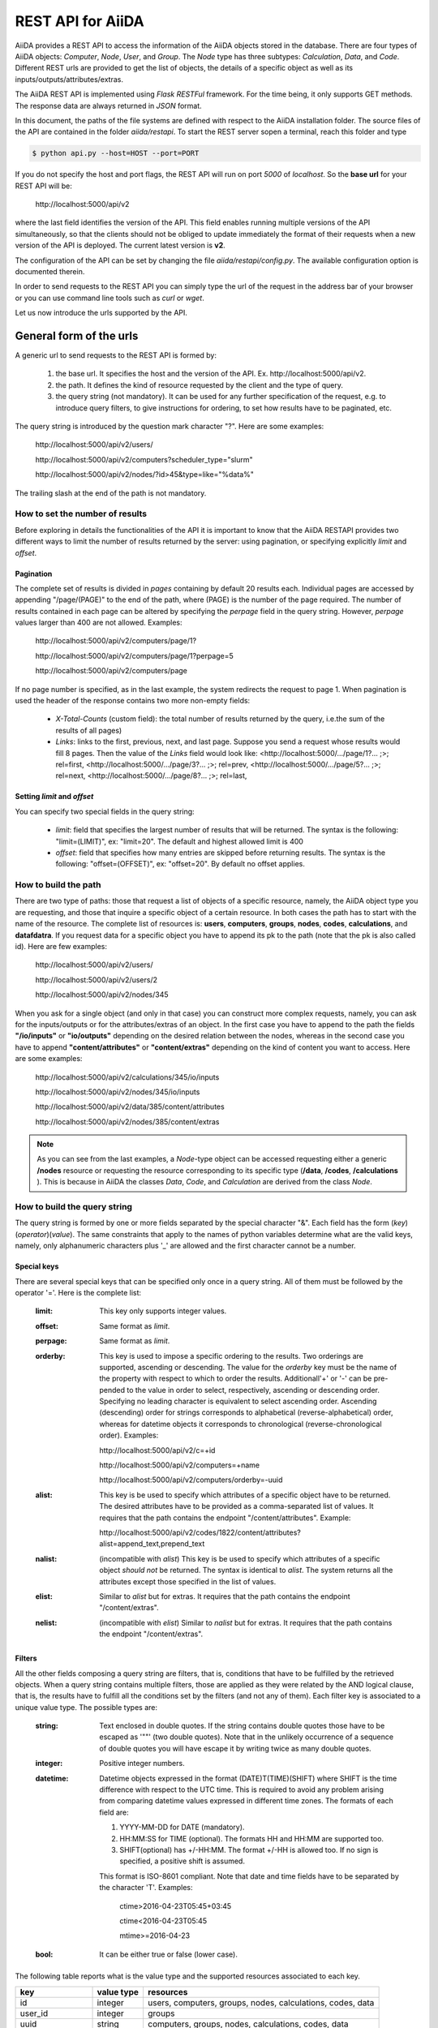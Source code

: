 ===================
REST API for AiiDA
===================

AiiDA provides a REST API to access the information of the AiiDA objects stored
in the database. There are four types of AiiDA objects: *Computer*, *Node*, *User*,
and *Group*. The *Node* type has three subtypes: *Calculation*, *Data*,
and *Code*. Different REST urls are provided to get the list of objects, 
the details of a specific object as well as its inputs/outputs/attributes/extras.

The AiiDA REST API is implemented using *Flask RESTFul* framework.  For the time being, it only supports GET methods. The response data are always returned in *JSON* format.

In this document, the paths of the file systems are defined with respect to the AiiDA installation folder. The source files of the API are contained in the folder *aiida/restapi*. To start the REST server sopen a terminal, reach this folder and type

.. code-block:: bash

    $ python api.py --host=HOST --port=PORT

If you do not specify the host and port flags, the REST API will run on port *5000* 
of *localhost*. So the **base url** for your REST API will be:

    \http://localhost:5000/api/v2

where the last field identifies the version of the API. This field enables running  multiple versions of the API simultaneously, so that the clients should not be obliged to update immediately the format of their requests when a new version of the API is deployed. The current latest version is **v2**. 

The configuration of the API can be set by changing the file *aiida/restapi/config.py*. The available configuration option is documented therein.

In order to send requests to the REST API you can simply type the url of the request in the address bar of your browser or you can use command line tools such as *curl* or *wget*.

Let us now introduce the urls supported by the API. 

General form of the urls
++++++++++++++++++++++++

A generic url to send requests to the REST API is formed by:
 
    1. the base url. It specifies the host and the version of the API. Ex. \http://localhost:5000/api/v2.
    2. the path. It defines the kind of resource requested by the client and the type of query.
    3. the query string (not mandatory). It can be used for any further specification of the request, e.g. to introduce query filters, to give instructions for ordering, to set how results have to be paginated, etc.   

The query string is introduced by the question mark character "?". Here are some examples:
 
  \http://localhost:5000/api/v2/users/
  
  \http://localhost:5000/api/v2/computers?scheduler_type="slurm"
  
  \http://localhost:5000/api/v2/nodes/?id>45&type=like="%data%"

The trailing slash at the end of the path is not mandatory.

How to set the number of results
--------------------------------

Before exploring in details the functionalities of the API it is important to know that the AiiDA RESTAPI provides two different ways to limit the number of results returned by the server: using pagination, or specifying explicitly *limit* and *offset*.

Pagination
**********

The complete set of results is divided in *pages* containing by default 20 results each. Individual pages are accessed by appending "/page/(PAGE)" to the end of the path, where (PAGE) is the number of the page required. The number of results contained in each page can be altered by specifying the *perpage* field in the query string. However, *perpage* values larger than 400 are not allowed. Examples:

    \http://localhost:5000/api/v2/computers/page/1?

    \http://localhost:5000/api/v2/computers/page/1?perpage=5

    \http://localhost:5000/api/v2/computers/page

If no page number is specified, as in the last example, the system redirects the request to page 1. When pagination is used the header of the response contains two more non-empty fields:
    
    - *X-Total-Counts* (custom field): the total number of results returned by the query, i.e.the sum of the results of all pages)
    - *Links*: links to the first, previous, next, and last page. Suppose you send a request whose results would fill 8 pages. Then the value of the *Links* field would look like:     <\http://localhost:5000/.../page/1?... ;>; rel=first, <\http://localhost:5000/.../page/3?...     ;>; rel=prev, <\http://localhost:5000/.../page/5?... ;>; rel=next, <\http://localhost:5000/.../page/8?... ;>; rel=last,

Setting *limit* and *offset*
****************************

You can specify two special fields in the query string:

    - *limit*: field that specifies the largest number of results that will be returned. The syntax is the following: "limit=(LIMIT)", ex: "limit=20". The default and highest allowed limit is 400
    - *offset*: field that specifies how many entries are skipped before returning results. The syntax is the following: "offset=(OFFSET)", ex: "offset=20". By default no offset applies.



How to build the path
---------------------

There are two type of paths: those that request a list of objects of a specific resource, namely, the AiiDA object type you are requesting, and those that inquire a specific object of a certain resource. In both cases the path has to start with the name of the resource. The complete list of resources is: **users**, **computers**, **groups**, **nodes**, **codes**, **calculations**, and **datafdatra**.
If you request data for a specific object you have to append its pk to the path (note that the pk is also called id). Here are few examples:

    \http://localhost:5000/api/v2/users/
    
    \http://localhost:5000/api/v2/users/2
    
    \http://localhost:5000/api/v2/nodes/345
    
    
When you ask for a single object (and only in that case) you can construct more complex requests, namely, you can ask for the inputs/outputs or for the attributes/extras of an object. In the first case you have to append to the path the fields **"/io/inputs"** or **"io/outputs"** depending on the desired relation between the nodes, whereas in the second case you have to append **"content/attributes"** or **"content/extras"** depending on the kind of content you want to access. Here are some examples: 

    \http://localhost:5000/api/v2/calculations/345/io/inputs
    
    \http://localhost:5000/api/v2/nodes/345/io/inputs
    
    \http://localhost:5000/api/v2/data/385/content/attributes
    
    \http://localhost:5000/api/v2/nodes/385/content/extras

.. note:: As you can see from the last examples, a *Node*-type object can be accessed requesting either a generic **/nodes** resource or requesting the resource corresponding to its specific type (**/data**, **/codes**, **/calculations** ). This is because in AiiDA  the classes *Data*, *Code*, and *Calculation* are derived from the class *Node*.

How to build the query string
-----------------------------

The query string is formed by one or more fields separated by the special character "&".
Each field has the form (*key*)(*operator*)(*value*). The same constraints that apply to the names of python variables determine what are the valid keys, namely, only alphanumeric characters plus '_' are allowed and the first character cannot be a number.

Special keys 
************

There are several special keys that can be specified only once in a query string. All of them must be followed by the operator '='. Here is the complete list:

    :limit: This key only supports integer values.

    :offset: Same format as *limit*.

    :perpage: Same format as *limit*.

    :orderby: This key is used to impose a specific ordering to the results. Two orderings are supported, ascending or descending. The value for the *orderby* key must be the name of the property with respect to which to order the results. Additionall'+' or '-' can be pre-pended to the value in order to select, respectively, ascending or descending order. Specifying no leading character is equivalent to select ascending order. Ascending (descending) order for strings corresponds to alphabetical (reverse-alphabetical) order, whereas for datetime objects it corresponds to chronological (reverse-chronological order). Examples:
    
        \http://localhost:5000/api/v2/c=+id

        \http://localhost:5000/api/v2/computers=+name

        \http://localhost:5000/api/v2/computers/orderby=-uuid
          
    :alist: This key is be used to specify which attributes of a specific object have to be returned. The desired attributes have to be provided as a comma-separated list of values. It requires that the path contains the endpoint "/content/attributes". Example:         

        \http://localhost:5000/api/v2/codes/1822/content/attributes?alist=append_text,prepend_text 

    :nalist: (incompatible with *alist*) This key is be used to specify which attributes of a specific object *should not* be returned. The syntax is identical to *alist*. The system returns all the attributes except those specified in the list of values.  
    
    :elist: Similar to *alist* but for extras. It requires that the path contains the endpoint "/content/extras".
    
    :nelist: (incompatible with *elist*) Similar to *nalist* but for extras. It requires that the path contains the endpoint "/content/extras".

Filters
*******

All the other fields composing a query string are filters, that is, conditions that have to be fulfilled by the retrieved objects. When a query string contains multiple filters, those are applied as they were related by the AND logical clause, that is, the results have to fulfill all the conditions set by the filters (and not any of them). Each filter key is associated to a unique value type. The possible types are:

    :string: Text enclosed in double quotes. If the string contains double quotes those have to be escaped as '""' (two double quotes). Note that in the unlikely occurrence of a sequence of double quotes you will have escape it by writing twice as many double quotes.  

    :integer: Positive integer numbers.
    
    :datetime: Datetime objects expressed in the format (DATE)T(TIME)(SHIFT) where SHIFT is the time difference with respect to the UTC time. This is required to avoid any problem arising from comparing datetime values expressed in different time zones. The formats of each field are:
    
        1. YYYY-MM-DD for DATE (mandatory).
        2. HH:MM:SS for TIME (optional). The formats HH and HH:MM are supported too.  
        3. SHIFT(optional) has +/-HH:MM. The format +/-HH is allowed too. If no sign is specified, a positive shift is assumed.
        
        This format is ISO-8601 compliant. Note that date and time fields have to be separated by the character 'T'. Examples:
    
            ctime>2016-04-23T05:45+03:45

            ctime<2016-04-23T05:45 
            
            mtime>=2016-04-23    
        
    :bool: It can be either true or false (lower case).

The following table reports what is the value type and the supported resources associated to each key. 

+----------------+----------+----------------------------------------------------------+
|key             |value type|resources                                                 |
+================+==========+==========================================================+
|id              |integer   |users, computers, groups, nodes, calculations, codes, data|
+----------------+----------+----------------------------------------------------------+
|user_id         |integer   |groups                                                    |
+----------------+----------+----------------------------------------------------------+
|uuid            |string    |computers, groups, nodes, calculations, codes, data       |
+----------------+----------+----------------------------------------------------------+
|name            |string    |computers, groups                                         |
+----------------+----------+----------------------------------------------------------+
|first_name      |string    |users                                                     |
+----------------+----------+----------------------------------------------------------+
|last_name       |string    |users                                                     |
+----------------+----------+----------------------------------------------------------+
|institution     |string    |users                                                     |
+----------------+----------+----------------------------------------------------------+
|email           |string    |users                                                     |
+----------------+----------+----------------------------------------------------------+
|label           |string    |nodes, calculations, codes, data                          |
+----------------+----------+----------------------------------------------------------+
|description     |string    |computers, groups                                         |
+----------------+----------+----------------------------------------------------------+
|transport_type  |string    |computers                                                 |
+----------------+----------+----------------------------------------------------------+
|transport_params|string    |computers                                                 |
+----------------+----------+----------------------------------------------------------+
|scheduler_type  |string    |computers                                                 |
+----------------+----------+----------------------------------------------------------+
|enabled         |bool      |computers                                                 |
+----------------+----------+----------------------------------------------------------+
|is_active       |bool      |users                                                     |
+----------------+----------+----------------------------------------------------------+
|ctime           |datetime  |nodes, calculations, codes, data                          |
+----------------+----------+----------------------------------------------------------+
|mtime           |datetime  |nodes, calculations, codes, data                          |
+----------------+----------+----------------------------------------------------------+
|last_login      |datetime  |users                                                     |
+----------------+----------+----------------------------------------------------------+
|date_joined     |datetime  |users                                                     |
+----------------+----------+----------------------------------------------------------+
|type            |string    |groups, nodes, calculations, codes, data                  |
+----------------+----------+----------------------------------------------------------+
|state           |string    |nodes, calculations, codes, data                          |
+----------------+----------+----------------------------------------------------------+
|hostname        |string    |computers                                                 |
+----------------+----------+----------------------------------------------------------+

The operators supported by a specific key are uniquely determined by the value type associated to that key. For example, a key that requires a boolean value admits only the identity operator '=', whereas an integer value enables the usage of the relational operators '=', '<', '<=', '>', '>=' plus the membership operator '=in='.  
Please refer to the following table for a comprehensive list. 

+---------+------------------------+---------------------------------+
|operator |meaning                 |accepted value types             |
+=========+========================+=================================+
|'='      |identity                |integers, strings, bool, datetime|
+---------+------------------------+---------------------------------+
|'>'      |greater than            |integers, strings, datetime      |
+---------+------------------------+---------------------------------+
|'<'      |lower than              |integers, strings, datetime      |
+---------+------------------------+---------------------------------+
|'>='     |greater than or equal to|integers, strings, datetime      |
+---------+------------------------+---------------------------------+
|'<='     |lower than or equal to  |integers, strings, datetime      |
+---------+------------------------+---------------------------------+
|'=like=' |pattern matching        |strings                          |
+---------+------------------------+---------------------------------+
|'=ilike='|case-insensitive        |strings                          |
|         |pattern matching        |                                 |
+---------+------------------------+---------------------------------+
|'=in='   |identity with one       |integers, strings, datetime      |
|         |    element of a list   |                                 |
+---------+------------------------+---------------------------------+

The pattern matching operators '=like=' and '=ilike=' must be followed by the pattern definition, namely, a string where two characters assume special meaning:

    1. '%' is used to replace an arbitrary sequence of characters, including no characters.
    2. '_' is used to replace one or zero characters.
    
Differently from '=like=', '=ilike=' assumes that two characters that only differ in the case are equal. 

To prevent interpreting special characters as wildcards, these have to be escaped by pre-pending the character '\'.

Examples:

    **name=like="a%d_"** matches **"aiida"** but does not match **"AiiDA"**
    
    **name=ilike="a%d_"** matches both **"aiida"** and **"AiiDA"**
    
    **name=like="a_d_"** does not match **"aiida"** 
    
    **name=like="aii%d_a"** matches **"aiida"**
    
    **uuid=like="cdfd48%"** matches **"cdfd48f9-7ed2-4969-ba06-09c752b83d26"**
    
    **description=like="This calculation is %\\% useful"** matches **"This calculation is 100% useful"**

The membership operator '=in=' has to be followed by a comma-separated list of values of the same type. The condition is fulfilled if the column value of an object is an element of the list.

Examples: 

    \http://localhost:5000/api/v2/nodes?id=in=45,56,78
    
    \http://localhost:5000/api/v2/computers/?scheduler_type=in="slurm","pbs"&state="FINISHED"

The relational operators '<', '>', '<=', '>=' assume natural ordering for integers, (case-insensitive) alphabetical ordering for strings, and chronological ordering for datetime values.

Examples:

    *\http://localhost:5000/api/v2/nodes?id>578* selects the nodes having an id larger than 578
    
    *\http://localhost:5000/api/v2/users/?last_login>2014-04-07* selects only the user that logged in for the last time after April 7th, 2014.
    
    *\http://localhost:5000/api/v2/users/?last_name<="m"* selects only the users whose last name begins with a character in the range [a-m].


.. note:: Object types have to be specified by a string that defines their position in the AiiDA source tree ending with a dot. Examples: 
    - type="data.Data." selects only objects of *Data* type
    - type="data.remote.RemoteData." selects only objects of *RemoteData* type
    - type="data.parameter.ParameterData."

.. note:: If you use in your request the endpoint *io/input* (*io/outputs*) together with one or more filters, the latter are applied to the input (output) nodes of the selected *pk*. For example, the request

     \http://localhost:5000/api/v2/nodes/6/io/outputs/?type=data.folder.FolderData."

would first search for the outputs of the node with *pk* =6 and then select only those objects of type *data.folder.FolderData*

       

The HTTP response
+++++++++++++++++

The HTTP response of the REST API consists in a JSON object, a header, and a status code. Possible status are:
1. 200 for successful requests.
2. 400 for bad requests. In this case, the JSON object contains only an error message describing the problem.
3. 500 for a generic internal server error. No JSON is returned.
4. 404 for invalid url. Differently from the 400 status, it is returned when the REST API does not succeed in directing the request to a specific resource. This typically happens when the path does not match any of the supported format. No JSON is returned.

The header is a standard HTTP response header with the additional custom field *X-Total-Counts* and, only if paginated results are required, a non-empty *Link* field, as described in the Pagination section.

The JSON object mainly contains the list of the results returned by the API. This list is assigned to the key *data*. Additionally, the JSON object contains several informations about the request (keys *method*, *url*, *url_root*, *path*, *query_string*, *resource_type*, and *pk*).



Examples
++++++++

Computers
---------

1. Get a list of the *Computers* objects.

    REST url:: 

        http://localhost:5000/api/v2/computers?limit=3&offset=2&orderby=id

    Description::

        returns the list of three *Computer* objects (*limit* =3) starting from the 3rd
        row (*offset* =2) of the database table and the list will be ordered
        by ascending values of *id*.

    Response::
    
        {
          "data": {
            "computers": [
              {
                "description": "Alpha Computer", 
                "enabled": true, 
                "hostname": "alpha.aiida.net", 
                "id": 3, 
                "name": "Alpha", 
                "scheduler_type": "slurm", 
                "transport_params": "{}", 
                "transport_type": "ssh", 
                "uuid": "9b5c84bb-4575-4fbe-b18c-b23fc30ec55e"
              }, 
              {
                "description": "Beta Computer", 
                "enabled": true, 
                "hostname": "beta.aiida.net", 
                "id": 4, 
                "name": "Beta", 
                "scheduler_type": "slurm", 
                "transport_params": "{}", 
                "transport_type": "ssh", 
                "uuid": "5d490d77-638d-4d4b-8288-722f930783c8"
              }, 
              {
                "description": "Gamma Computer", 
                "enabled": true, 
                "hostname": "gamma.aiida.net", 
                "id": 5, 
                "name": "Gamma", 
                "scheduler_type": "slurm", 
                "transport_params": "{}", 
                "transport_type": "ssh", 
                "uuid": "7a0c3ff9-1caf-405c-8e89-2369cf91b634"
              }
            ]
          }, 
          "method": "GET", 
          "path": "/api/v2/computers", 
          "pk": null, 
          "query_string": "limit=3&offset=2&orderby=id", 
          "resource_type": "computers", 
          "url": "http://localhost:5000/api/v2/computers?limit=3&offset=2&orderby=id", 
          "url_root": "http://localhost:5000/"
        }
        
   

2. Get details of a single *Computer* object:

    REST url::

        http://localhost:5000/api/v2/computers/4

    Description::

        returns the details of the *Computer* object with *pk* =4.

    Response::

        {
          "data": {
            "computers": [
              {
                "description": "Beta Computer", 
                "enabled": true, 
                "hostname": "beta.aiida.net", 
                "id": 4, 
                "name": "Beta", 
                "scheduler_type": "slurm", 
                "transport_params": "{}", 
                "transport_type": "ssh", 
                "uuid": "5d490d77-638d-4d4b-8288-722f930783c8"
              }
            ]
          }, 
          "method": "GET", 
          "path": "/api/v2/computers/4", 
          "pk": 4, 
          "query_string": "", 
          "resource_type": "computers", 
          "url": "http://localhost:5000/api/v2/computers/4", 
          "url_root": "http://localhost:5000/"
        }
        

Nodes
-----

1.  Get a list of *Node* objects
  
    REST url::

        http://localhost:5000/api/v2/nodes?limit=2&offset=8&orderby=-id

    Description::

        returns the list of two *Node* objects (*limit* =2) starting from 9th
        row (*offset* =8) of the database table and the list will be ordered
        by *id* in descending order.

    Response::

        {
          "data": {
            "nodes  ": [
              {
                "ctime": "Fri, 29 Apr 2016 19:24:12 GMT", 
                "id": 386913, 
                "label": "", 
                "mtime": "Fri, 29 Apr 2016 19:24:13 GMT", 
                "state": null, 
                "type": "calculation.inline.InlineCalculation.", 
                "uuid": "68d2ed6c-6f51-4546-8d10-7fe063525ab8"
              }, 
              {
                "ctime": "Fri, 29 Apr 2016 19:24:00 GMT", 
                "id": 386912, 
                "label": "", 
                "mtime": "Fri, 29 Apr 2016 19:24:00 GMT", 
                "state": null, 
                "type": "data.parameter.ParameterData.", 
                "uuid": "a39dc158-fedd-4ea1-888d-d90ec6f86f35"
              }
            ]
          }, 
          "method": "GET", 
          "path": "/api/v2/nodes", 
          "pk": null, 
          "query_string": "limit=2&offset=8&orderby=-id", 
          "resource_type": "nodes", 
          "url": "http://localhost:5000/api/v2/nodes?limit=2&offset=8&orderby=-id", 
          "url_root": "http://localhost:5000/"
        }
           
2. Get the details of a single *Node* object:

    REST url::

        http://localhost:5000/api/v2/nodes/1

    Description::

        returns the details of the *Node* object with *pk* =1.

    Response::

        {
          "data": {
            "nodes  ": [
              {
                "ctime": "Fri, 14 Aug 2015 13:18:04 GMT", 
                "id": 1, 
                "label": "", 
                "mtime": "Mon, 25 Jan 2016 14:34:59 GMT", 
                "state": "IMPORTED", 
                "type": "data.parameter.ParameterData.", 
                "uuid": "e30da7cc-af50-40ca-a940-2ac8d89b2e0d"
              }
            ]
          }, 
          "method": "GET", 
          "path": "/api/v2/nodes/1", 
          "pk": 1, 
          "query_string": "", 
          "resource_type": "nodes", 
          "url": "http://localhost:5000/api/v2/nodes/1", 
          "url_root": "http://localhost:5000/"
        }
           
3. Get the list of inputs of a specific node.

    REST url:: 
    
        http://localhost:5000/api/v2/nodes/6/io/inputs?limit=2

    Description::
    
        returns the list of the first two input nodes (*limit* =2) of the *Node* object with *pk* =6.

    Response::

        {
          "data": {
            "inputs": [
              {
                "ctime": "Fri, 24 Jul 2015 18:49:23 GMT", 
                "id": 10605, 
                "label": "", 
                "mtime": "Mon, 25 Jan 2016 14:35:00 GMT", 
                "state": "IMPORTED", 
                "type": "data.remote.RemoteData.", 
                "uuid": "16b93b23-8629-4d83-9259-de2a947b43ed"
              }, 
              {
                "ctime": "Fri, 24 Jul 2015 14:33:04 GMT", 
                "id": 9215, 
                "label": "", 
                "mtime": "Mon, 25 Jan 2016 14:35:00 GMT", 
                "state": "IMPORTED", 
                "type": "data.array.kpoints.KpointsData.", 
                "uuid": "1b4d22ec-9f29-4e0d-9d68-84ddd18ad8e7"
              }
            ]
          }, 
          "method": "GET", 
          "path": "/api/v2/nodes/6/io/inputs", 
          "pk": 6, 
          "query_string": "limit=2", 
          "resource_type": "nodes", 
          "url": "http://localhost:5000/api/v2/nodes/6/io/inputs?limit=2", 
          "url_root": "http://localhost:5000/"
        }
        

4. Filter the inputs/outputs of a node by their type. 

    REST url:: 
    
        http://localhost:5000/api/v2/nodes/6/io/inputs?type="data.array.kpoints.KpointsData."

    Description::
    
        returns the list of the *KpointsData* input nodes of
        the *Node* object with *pk* =6.

    Response::

        {
          "data": {
            "inputs": [
              {
                "ctime": "Fri, 24 Jul 2015 14:33:04 GMT", 
                "id": 9215, 
                "label": "", 
                "mtime": "Mon, 25 Jan 2016 14:35:00 GMT", 
                "state": "IMPORTED", 
                "type": "data.array.kpoints.KpointsData.", 
                "uuid": "1b4d22ec-9f29-4e0d-9d68-84ddd18ad8e7"
              }
            ]
          }, 
          "method": "GET", 
          "path": "/api/v2/nodes/6/io/inputs", 
          "pk": 6, 
          "query_string": "type=\"data.array.kpoints.KpointsData.\"", 
          "resource_type": "nodes", 
          "url": "http://localhost:5000/api/v2/nodes/6/io/inputs?type=\"data.array.kpoints.KpointsData.\"", 
          "url_root": "http://localhost:5000/"
        }
        
    REST url::
    
        http://localhost:5000/api/v2/nodes/6/io/outputs?type="data.remote.RemoteData."
    
    Description::
    
        returns the list of the *RemoteData* output nodes of the *Node* object with *pk* =6.

    Response::

        {
          "data": {
            "outputs": [
              {
                "ctime": "Fri, 24 Jul 2015 20:35:02 GMT", 
                "id": 2811, 
                "label": "", 
                "mtime": "Mon, 25 Jan 2016 14:34:59 GMT", 
                "state": "IMPORTED", 
                "type": "data.remote.RemoteData.", 
                "uuid": "bd48e333-da8a-4b6f-8e1e-6aaa316852eb"
              }
            ]
          }, 
          "method": "GET", 
          "path": "/api/v2/nodes/6/io/outputs", 
          "pk": 6, 
          "query_string": "type=\"data.remote.RemoteData.\"", 
          "resource_type": "nodes", 
          "url": "http://localhost:5000/api/v2/nodes/6/io/outputs?type=\"data.remote.RemoteData.\"", 
          "url_root": "http://localhost:5000/"
        }
            


5. Getting the list of the attributes/extras of a specific node

    REST url::
    
        http://localhost:5000/api/v2/nodes/1822/content/attributes

    Description::
    
        returns the list of all attributes of the *Node* object with *pk* =1822.

    Response::

        {
          "data": {
            "attributes": {
              "append_text": "", 
              "input_plugin": "quantumespresso.pw", 
              "is_local": false, 
              "prepend_text": "", 
              "remote_exec_path": "/project/espresso-5.1-intel/bin/pw.x"
            }
          }, 
          "method": "GET", 
          "path": "/api/v2/nodes/1822/content/attributes", 
          "pk": 1822, 
          "query_string": "", 
          "resource_type": "nodes", 
          "url": "http://localhost:5000/api/v2/nodes/1822/content/attributes", 
          "url_root": "http://localhost:5000/"
        }
      


    REST url::

        http://localhost:5000/api/v2/nodes/1822/content/extras

    Description::
    
        returns the list of all the extras of the *Node* object with *pk* =1822.

    Response::

        {
          "data": {
            "extras": {
              "trialBool": true, 
              "trialFloat": 3.0, 
              "trialInt": 34, 
              "trialStr": "trial"
            }
          }, 
          "method": "GET", 
          "path": "/api/v2/codes/1822/content/extras", 
          "pk": 1822, 
          "query_string": "", 
          "resource_type": "codes", 
          "url": "http://localhost:5000/api/v2/codes/1822/content/extras", 
          "url_root": "http://localhost:5000/"
        }
     

6. Getting a user-defined list of attributes/extras of a specific node 

    REST url::
    
         http://localhost:5000/api/v2/codes/1822/content/attributes?alist=append_text,is_local

    Description::
    
        returns a list of the attributes *append_text* and *is_local* of the *Node* object with *pk* =1822.

    Response::

        {
          "data": {
            "attributes": {
              "append_text": "", 
              "is_local": false
            }
          }, 
          "method": "GET", 
          "path": "/api/v2/codes/1822/content/attributes", 
          "pk": 1822, 
          "query_string": "alist=append_text,is_local", 
          "resource_type": "codes", 
          "url": "http://localhost:5000/api/v2/codes/1822/content/attributes?alist=append_text,is_local", 
          "url_root": "http://localhost:5000/"
        }
        


    REST url::
    
        http://localhost:5000/api/v2/codes/1822/content/extras?elist=trialBool,trialInt

    Description::
    
        returns a list of the extras *trialBool* and *trialInt* of the *Node* object with *pk* =1822.

    Response::

        {
          "data": {
            "extras": {
              "trialBool": true, 
              "trialInt": 34
            }
          }, 
          "method": "GET", 
          "path": "/api/v2/codes/1822/content/extras", 
          "pk": 1822, 
          "query_string": "elist=trialBool,trialInt", 
          "resource_type": "codes", 
          "url": "http://localhost:5000/api/v2/codes/1822/content/extras?elist=trialBool,trialInt", 
          "url_root": "http://localhost:5000/"
        }

7. Getting all the attributes/extras of a specific node except a user-defined list


    REST url::

        http://localhost:5000/api/v2/codes/1822/content/attributes?nalist=append_text,is_local    

    Description::
    
        returns all the attributes of the *Node* object with *pk* =1822 except *append_text* and *is_local*.

    Response::

        {
          "data": {
            "attributes": {
              "input_plugin": "quantumespresso.pw", 
              "prepend_text": "", 
              "remote_exec_path": "/project/espresso-5.1-intel/bin/pw.x"
            }
          }, 
          "method": "GET", 
          "path": "/api/v2/codes/1822/content/attributes", 
          "pk": 1822, 
          "query_string": "nalist=append_text,is_local", 
          "resource_type": "codes", 
          "url": "http://localhost:5000/api/v2/codes/1822/content/attributes?nalist=append_text,is_local", 
          "url_root": "http://localhost:5000/"
       }


    REST url::

        http://localhost:5000/api/v2/codes/1822/content/extras?nelist=trialBool,trialInt

    Description::
    
        returns all the extras of the *Node* object with *pk* =1822 except *trialBool* and *trialInt*.

    Response::

        {
          "data": {
            "extras": {
              "trialFloat": 3.0, 
              "trialStr": "trial"
            }
          }, 
          "method": "GET", 
          "path": "/api/v2/codes/1822/content/extras", 
          "pk": 1822, 
          "query_string": "nelist=trialBool,trialInt", 
          "resource_type": "codes", 
          "url": "http://localhost:5000/api/v2/codes/1822/content/extras?nelist=trialBool,trialInt", 
          "url_root": "http://localhost:5000/"
        }


.. note:: The same REST urls supported for the resource *nodes* are also available with the derived resources, namely,  *calculations*, *data*, and *codes*, just changing the resource field in the path.


Users
-----

1. Getting a list of the users

    REST url:: 

        http://localhost:5000/api/v2/users/

    Description::
    
        returns a list of all the *User* objects. 

    Response::

        {
          "data": {
            "users": [
              {
                "date_joined": "Mon, 25 Jan 2016 14:31:17 GMT", 
                "email": "aiida@localhost", 
                "first_name": "AiiDA", 
                "id": 1, 
                "institution": "", 
                "is_active": true, 
                "last_login": "Mon, 25 Jan 2016 14:31:17 GMT", 
                "last_name": "Daemon"
              }, 
              {
                "date_joined": "Thu, 11 Aug 2016 12:35:32 GMT",
                "email": "gengis.khan@aiida.net",
                "first_name": "Gengis",
                "id": 2,
                "institution": "",
                "is_active": true,
                "last_login": "Thu, 11 Aug 2016 12:35:32 GMT", 
                "last_name": "Khan"
              }
            ]
          }, 
          "method": "GET", 
          "path": "/api/v2/users/", 
          "pk": null, 
          "query_string": "", 
          "resource_type": "users", 
          "url": "http://localhost:5000/api/v2/users/", 
          "url_root": "http://localhost:5000/"
        }
        
2. Getting a list of users whose first name starts with a given string

    REST url:: 

        http://localhost:5000/api/v2/users/?first_name=ilike="aii%"

    Description::
    
        returns a lists of the *User* objects whose first name starts with "aii", regardless the case of the characters.

    Response::

        {
          "data": {
            "users": [
              {
                "date_joined": "Mon, 25 Jan 2016 14:31:17 GMT", 
                "email": "aiida@localhost", 
                "first_name": "AiiDA", 
                "id": 1, 
                "institution": "", 
                "is_active": true, 
                "last_login": "Mon, 25 Jan 2016 14:31:17 GMT", 
                "last_name": "Daemon"
              }
            ]
          }, 
          "method": "GET", 
          "path": "/api/v2/users/", 
          "pk": null, 
          "query_string": "first_name=ilike=%22aii%%22", 
          "resource_type": "users", 
          "url": "http://localhost:5000/api/v2/users/?first_name=ilike=\"aii%\"", 
          "url_root": "http://localhost:5000/"
        }
        
Groups
------


1. Getting a list of groups

    REST url::

        http://localhost:5000/api/v2/groups/?limit=10&orderby=-user_id

    Description::
    
        returns the list of ten *Group* objects (*limit* =10) starting from the 1st
        row of the database table (*offset* =0) and the list will be ordered
        by *user_id* in descending order.
        
    Response::

        {
          "data": {
            "groups": [
              {
                "description": "", 
                "id": 104, 
                "name": "SSSP_new_phonons_0p002", 
                "type": "", 
                "user_id": 2, 
                "uuid": "7c0e0744-8549-4eea-b1b8-e7207c18de32"
              }, 
              {
                "description": "", 
                "id": 102, 
                "name": "SSSP_cubic_old_phonons_0p025", 
                "type": "", 
                "user_id": 1, 
                "uuid": "c4e22134-495d-4779-9259-6192fcaec510"
              }, 
              ...
     
            ]
          }, 
          "method": "GET", 
          "path": "/api/v2/groups/", 
          "pk": null, 
          "query_string": "limit=10&orderby=-user_id", 
          "resource_type": "groups", 
          "url": "http://localhost:5000/api/v2/groups/?limit=10&orderby=-user_id", 
          "url_root": "http://localhost:5000/"
        }

2. Getting the details of a specific group

    REST url::

        http://localhost:5000/api/v2/groups/23

    Description::
    
        returns the details of the *Group* object with *pk* =23.

    Response::

        {
          "data": {
            "groups": [
              {
                "description": "GBRV US pseudos, version 1.2", 
                "id": 23,
                "name": "GBRV_1.2", 
                "type": "data.upf.family", 
                "user_id": 2, 
                "uuid": "a6e5b6c6-9d47-445b-bfea-024cf8333c55"
              }
            ]
          }, 
          "method": "GET", 
          "path": "/api/v2/groups/23", 
          "pk": 23, 
          "query_string": "", 
          "resource_type": "groups", 
          "url": "http://localhost:5000/api/v2/groups/23", 
          "url_root": "http://localhost:5000/"
        }
                